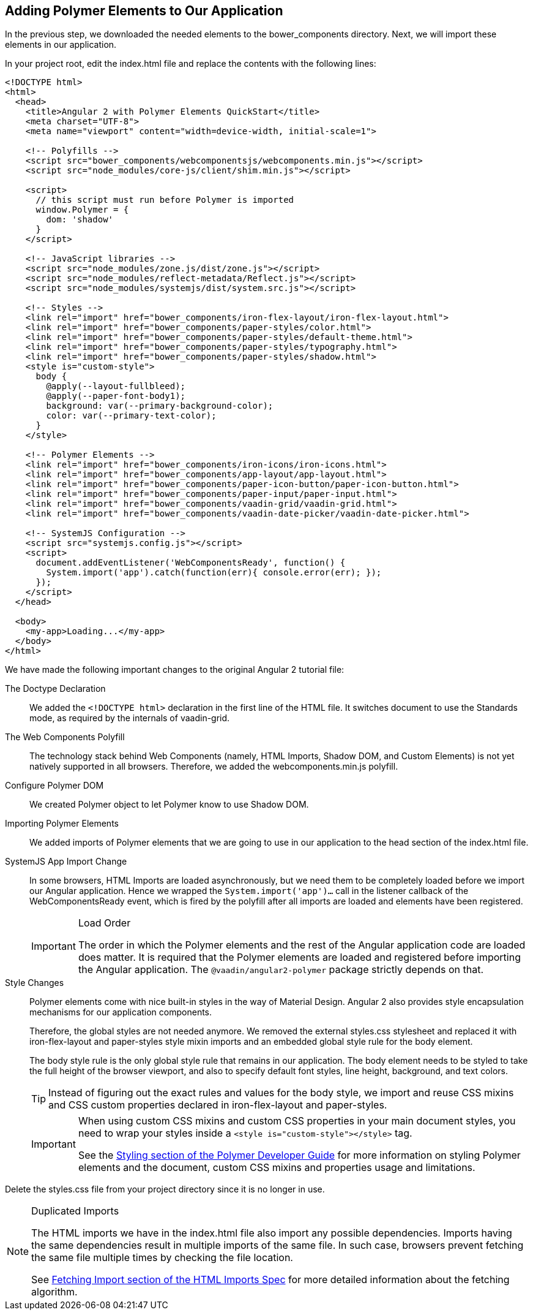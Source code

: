 [[vaadin-angular2-polymer.tutorial.polymer]]
== Adding Polymer Elements to Our Application

In the previous step, we downloaded the needed elements to the [filename]#bower_components# directory. Next, we will import these elements in our application.

In your project root, edit the [filename]#index.html# file and replace the contents with the following lines:

[source,html]
----
<!DOCTYPE html>
<html>
  <head>
    <title>Angular 2 with Polymer Elements QuickStart</title>
    <meta charset="UTF-8">
    <meta name="viewport" content="width=device-width, initial-scale=1">

    <!-- Polyfills -->
    <script src="bower_components/webcomponentsjs/webcomponents.min.js"></script>
    <script src="node_modules/core-js/client/shim.min.js"></script>

    <script>
      // this script must run before Polymer is imported
      window.Polymer = {
        dom: 'shadow'
      }
    </script>

    <!-- JavaScript libraries -->
    <script src="node_modules/zone.js/dist/zone.js"></script>
    <script src="node_modules/reflect-metadata/Reflect.js"></script>
    <script src="node_modules/systemjs/dist/system.src.js"></script>

    <!-- Styles -->
    <link rel="import" href="bower_components/iron-flex-layout/iron-flex-layout.html">
    <link rel="import" href="bower_components/paper-styles/color.html">
    <link rel="import" href="bower_components/paper-styles/default-theme.html">
    <link rel="import" href="bower_components/paper-styles/typography.html">
    <link rel="import" href="bower_components/paper-styles/shadow.html">
    <style is="custom-style">
      body {
        @apply(--layout-fullbleed);
        @apply(--paper-font-body1);
        background: var(--primary-background-color);
        color: var(--primary-text-color);
      }
    </style>

    <!-- Polymer Elements -->
    <link rel="import" href="bower_components/iron-icons/iron-icons.html">
    <link rel="import" href="bower_components/app-layout/app-layout.html">
    <link rel="import" href="bower_components/paper-icon-button/paper-icon-button.html">
    <link rel="import" href="bower_components/paper-input/paper-input.html">
    <link rel="import" href="bower_components/vaadin-grid/vaadin-grid.html">
    <link rel="import" href="bower_components/vaadin-date-picker/vaadin-date-picker.html">

    <!-- SystemJS Configuration -->
    <script src="systemjs.config.js"></script>
    <script>
      document.addEventListener('WebComponentsReady', function() {
        System.import('app').catch(function(err){ console.error(err); });
      });
    </script>
  </head>

  <body>
    <my-app>Loading...</my-app>
  </body>
</html>
----

We have made the following important changes to the original Angular 2 tutorial file:

The Doctype Declaration::
We added the `<!DOCTYPE html>` declaration in the first line of the HTML file. It switches document to use the Standards mode, as required by the internals of [vaadinelement]#vaadin-grid#.

The Web Components Polyfill::
The technology stack behind Web Components (namely, HTML Imports, Shadow DOM, and Custom Elements) is not yet natively supported in all browsers. Therefore, we added the [filename]#webcomponents.min.js# polyfill.

Configure Polymer DOM::
We created Polymer object to let Polymer know to use Shadow DOM.

Importing Polymer Elements::
We added imports of Polymer elements that we are going to use in our application to the head section of the [filename]#index.html# file.

SystemJS App Import Change::
In some browsers, HTML Imports are loaded asynchronously, but we need them to be completely loaded before we import our Angular application. Hence we wrapped the `System.import('app')...` call in the listener callback of the [eventname]#WebComponentsReady# event, which is fired by the polyfill after all imports are loaded and elements have been registered.
+
[IMPORTANT]
.Load Order
====
The order in which the Polymer elements and the rest of the Angular application code are loaded does matter. It is required that the Polymer elements are loaded and registered before importing the Angular application. The `@vaadin/angular2-polymer` package strictly depends on that.
====

Style Changes::
Polymer elements come with nice built-in styles in the way of Material Design. Angular 2 also provides style encapsulation mechanisms for our application components.
+
Therefore, the global styles are not needed anymore. We removed the external [filename]#styles.css# stylesheet and replaced it with [elementname]#iron-flex-layout# and [elementname]#paper-styles# style mixin imports and an embedded global style rule for the body element.
+
The body style rule is the only global style rule that remains in our application. The body element needs to be styled to take the full height of the browser viewport, and also to specify default font styles, line height, background, and text colors.
+
[TIP]
====
Instead of figuring out the exact rules and values for the body style, we import and reuse CSS mixins and CSS custom properties declared in [elementname]#iron-flex-layout# and [elementname]#paper-styles#.
====
+
[IMPORTANT]
====
When using custom CSS mixins and custom CSS properties in your main document styles, you need to wrap your styles inside a `<style is="custom-style"></style>` tag.

See the https://www.polymer-project.org/1.0/docs/devguide/styling.html[Styling section of the Polymer Developer Guide] for more information on styling Polymer elements and the document, custom CSS mixins and properties usage and limitations.
====

Delete the [filename]#styles.css# file from your project directory since it is no longer in use.

[NOTE]
.Duplicated Imports
====
The HTML imports we have in the [filename]#index.html# file also import any possible dependencies. Imports having the same dependencies result in multiple imports of the same file. In such case, browsers prevent fetching the same file multiple times by checking the file location.

See http://w3c.github.io/webcomponents/spec/imports/#fetching-import[Fetching Import section of the HTML Imports Spec] for more detailed information about the fetching algorithm.
====

